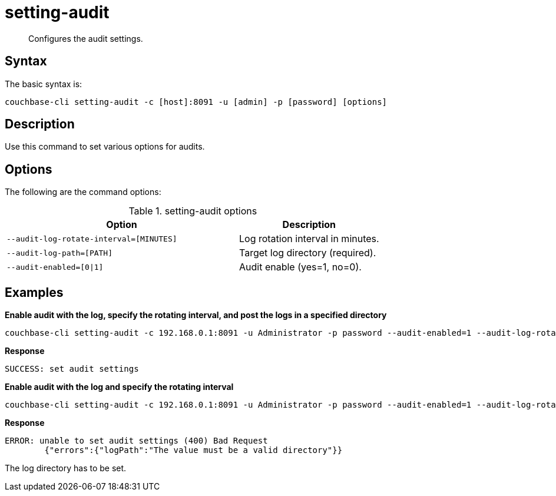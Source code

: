 = setting-audit
:page-type: reference

[abstract]
Configures the audit settings.

== Syntax

The basic syntax is:

[source,bash]
----
couchbase-cli setting-audit -c [host]:8091 -u [admin] -p [password] [options]
----

== Description

Use this command to set various options for audits.

== Options

The following are the command options:

.setting-audit options
[cols="41,25"]
|===
| Option | Description

| `--audit-log-rotate-interval=[MINUTES]`
| Log rotation interval in minutes.

| `--audit-log-path=[PATH]`
| Target log directory (required).

| `--audit-enabled=[0{vbar}1]`
| Audit enable (yes=1, no=0).
|===

== Examples

*Enable audit with the log, specify the rotating interval, and post the logs in a specified directory*

[source,bash]
----
couchbase-cli setting-audit -c 192.168.0.1:8091 -u Administrator -p password --audit-enabled=1 --audit-log-rotate-interval=15 --audit-log-path=../../logs
----

*Response*

----
SUCCESS: set audit settings
----

*Enable audit with the log and specify the rotating interval*

[source,bash]
----
couchbase-cli setting-audit -c 192.168.0.1:8091 -u Administrator -p password --audit-enabled=1 --audit-log-rotate-interval=15
----

*Response*

----
ERROR: unable to set audit settings (400) Bad Request
        {"errors":{"logPath":"The value must be a valid directory"}}
----

The log directory has to be set.
